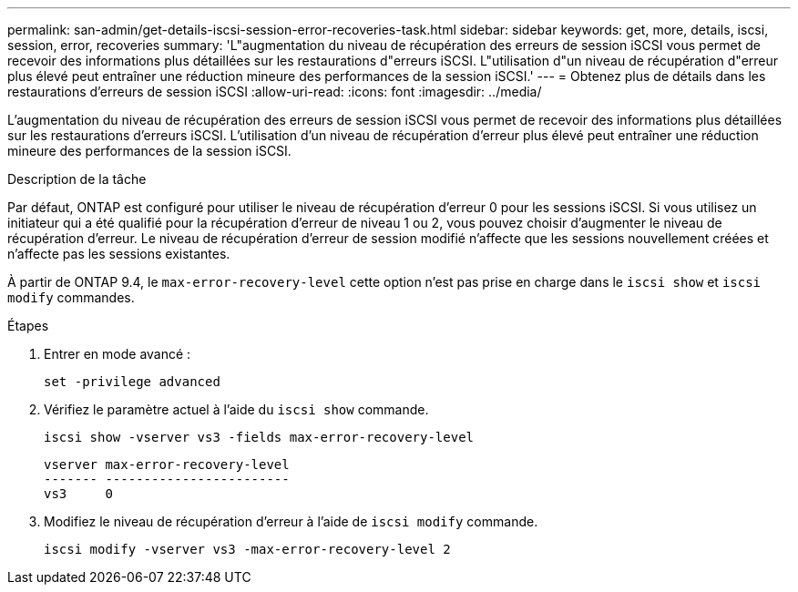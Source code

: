---
permalink: san-admin/get-details-iscsi-session-error-recoveries-task.html 
sidebar: sidebar 
keywords: get, more, details, iscsi, session, error, recoveries 
summary: 'L"augmentation du niveau de récupération des erreurs de session iSCSI vous permet de recevoir des informations plus détaillées sur les restaurations d"erreurs iSCSI. L"utilisation d"un niveau de récupération d"erreur plus élevé peut entraîner une réduction mineure des performances de la session iSCSI.' 
---
= Obtenez plus de détails dans les restaurations d'erreurs de session iSCSI
:allow-uri-read: 
:icons: font
:imagesdir: ../media/


[role="lead"]
L'augmentation du niveau de récupération des erreurs de session iSCSI vous permet de recevoir des informations plus détaillées sur les restaurations d'erreurs iSCSI. L'utilisation d'un niveau de récupération d'erreur plus élevé peut entraîner une réduction mineure des performances de la session iSCSI.

.Description de la tâche
Par défaut, ONTAP est configuré pour utiliser le niveau de récupération d'erreur 0 pour les sessions iSCSI. Si vous utilisez un initiateur qui a été qualifié pour la récupération d'erreur de niveau 1 ou 2, vous pouvez choisir d'augmenter le niveau de récupération d'erreur. Le niveau de récupération d'erreur de session modifié n'affecte que les sessions nouvellement créées et n'affecte pas les sessions existantes.

À partir de ONTAP 9.4, le `max-error-recovery-level` cette option n'est pas prise en charge dans le `iscsi show` et `iscsi modify` commandes.

.Étapes
. Entrer en mode avancé :
+
`set -privilege advanced`

. Vérifiez le paramètre actuel à l'aide du `iscsi show` commande.
+
`iscsi show -vserver vs3 -fields max-error-recovery-level`

+
[listing]
----
vserver max-error-recovery-level
------- ------------------------
vs3     0
----
. Modifiez le niveau de récupération d'erreur à l'aide de `iscsi modify` commande.
+
`iscsi modify -vserver vs3 -max-error-recovery-level 2`


